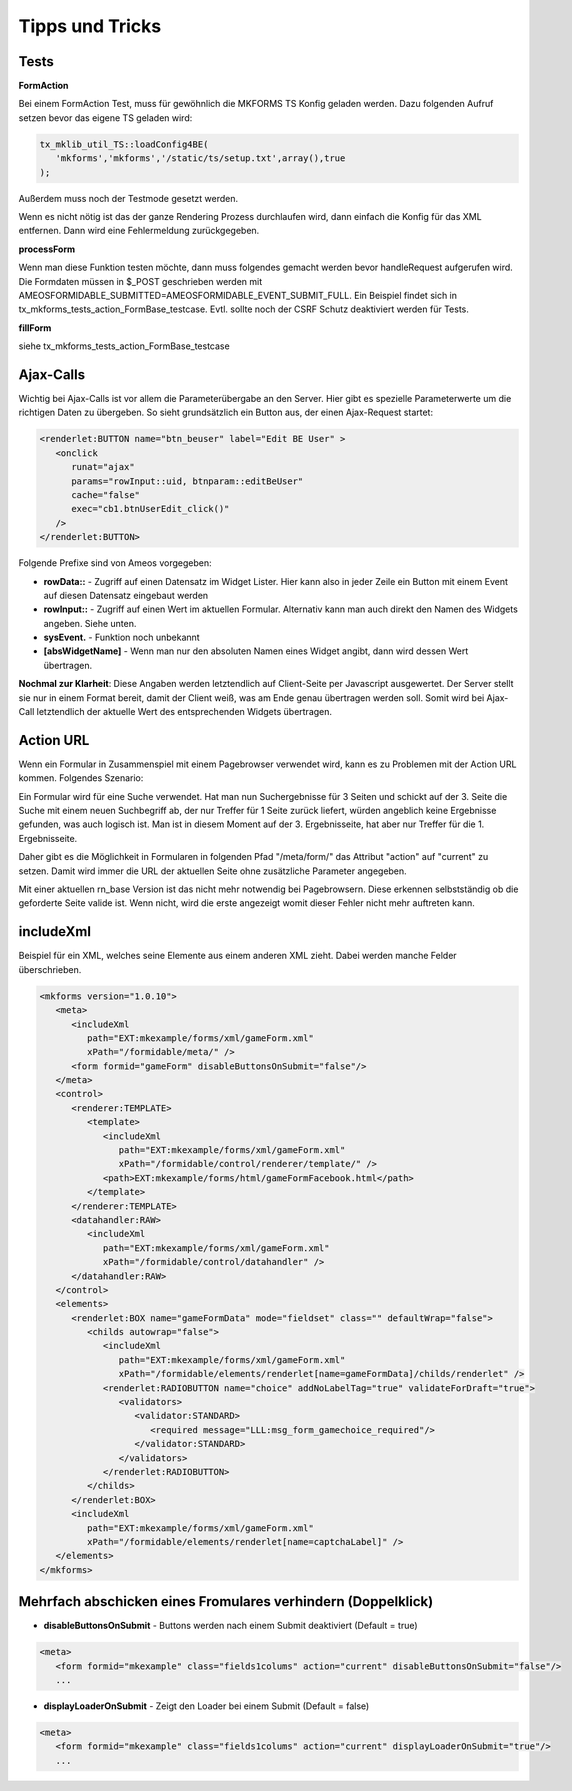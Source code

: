 .. ==================================================
.. FOR YOUR INFORMATION
.. --------------------------------------------------
.. -*- coding: utf-8 -*- with BOM.


.. _tippsAndTricks:

Tipps und Tricks
================


Tests
-----

**FormAction**

Bei einem FormAction Test, muss für gewöhnlich die MKFORMS TS Konfig geladen werden. Dazu folgenden Aufruf setzen bevor das eigene TS geladen wird:

.. code-block:: php

   tx_mklib_util_TS::loadConfig4BE(
      'mkforms','mkforms','/static/ts/setup.txt',array(),true
   );

Außerdem muss noch der Testmode gesetzt werden.

Wenn es nicht nötig ist das der ganze Rendering Prozess durchlaufen wird, dann einfach die Konfig für das XML entfernen. Dann wird eine Fehlermeldung zurückgegeben.

**processForm**

Wenn man diese Funktion testen möchte, dann muss folgendes gemacht werden bevor handleRequest aufgerufen wird. Die Formdaten müssen in $_POST geschrieben werden mit AMEOSFORMIDABLE_SUBMITTED=AMEOSFORMIDABLE_EVENT_SUBMIT_FULL. Ein Beispiel findet sich in tx_mkforms_tests_action_FormBase_testcase. Evtl. sollte noch der CSRF Schutz deaktiviert werden für Tests.

**fillForm**

siehe tx_mkforms_tests_action_FormBase_testcase

Ajax-Calls
----------

Wichtig bei Ajax-Calls ist vor allem die Parameterübergabe an den Server. Hier gibt es spezielle Parameterwerte um die richtigen Daten zu übergeben. So sieht grundsätzlich ein Button aus, der einen Ajax-Request startet:

.. code-block:: xml

   <renderlet:BUTTON name="btn_beuser" label="Edit BE User" >
      <onclick
         runat="ajax"
         params="rowInput::uid, btnparam::editBeUser"
         cache="false"
         exec="cb1.btnUserEdit_click()"
      />
   </renderlet:BUTTON>

Folgende Prefixe sind von Ameos vorgegeben:

* **rowData::** - Zugriff auf einen Datensatz im Widget Lister. Hier kann also in jeder Zeile ein Button mit einem Event auf diesen Datensatz eingebaut werden
* **rowInput::** - Zugriff auf einen Wert im aktuellen Formular. Alternativ kann man auch direkt den Namen des Widgets angeben. Siehe unten.
* **sysEvent.** - Funktion noch unbekannt
* **[absWidgetName]** - Wenn man nur den absoluten Namen eines Widget angibt, dann wird dessen Wert übertragen.

**Nochmal zur Klarheit**: Diese Angaben werden letztendlich auf Client-Seite per Javascript ausgewertet. Der Server stellt sie nur in einem Format bereit, damit der Client weiß, was am Ende genau übertragen werden soll. Somit wird bei Ajax-Call letztendlich der aktuelle Wert des entsprechenden Widgets übertragen.

Action URL
----------

Wenn ein Formular in Zusammenspiel mit einem Pagebrowser verwendet wird, kann es zu Problemen mit der Action URL kommen. Folgendes Szenario:

Ein Formular wird für eine Suche verwendet. Hat man nun Suchergebnisse für 3 Seiten und schickt auf der 3. Seite die Suche mit einem neuen Suchbegriff ab, der nur Treffer für 1 Seite zurück liefert, würden angeblich keine Ergebnisse gefunden, was auch logisch ist. Man ist in diesem Moment auf der 3. Ergebnisseite, hat aber nur Treffer für die 1. Ergebnisseite.

Daher gibt es die Möglichkeit in Formularen in folgenden Pfad "/meta/form/" das Attribut "action" auf "current" zu setzen. Damit wird immer die URL der aktuellen Seite ohne zusätzliche Parameter angegeben.

Mit einer aktuellen rn_base Version ist das nicht mehr notwendig bei Pagebrowsern. Diese erkennen selbstständig ob die geforderte Seite valide ist. Wenn nicht, wird die erste angezeigt womit dieser Fehler nicht mehr auftreten kann.

includeXml
----------

Beispiel für ein XML, welches seine Elemente aus einem anderen XML zieht. Dabei werden manche Felder überschrieben.

.. code-block:: xml

   <mkforms version="1.0.10">
      <meta>
         <includeXml
            path="EXT:mkexample/forms/xml/gameForm.xml"
            xPath="/formidable/meta/" />
         <form formid="gameForm" disableButtonsOnSubmit="false"/>
      </meta>
      <control>
         <renderer:TEMPLATE>
            <template>
               <includeXml
                  path="EXT:mkexample/forms/xml/gameForm.xml"
                  xPath="/formidable/control/renderer/template/" />
               <path>EXT:mkexample/forms/html/gameFormFacebook.html</path>
            </template>
         </renderer:TEMPLATE>
         <datahandler:RAW>
            <includeXml
               path="EXT:mkexample/forms/xml/gameForm.xml"
               xPath="/formidable/control/datahandler" />
         </datahandler:RAW>
      </control>
      <elements>
         <renderlet:BOX name="gameFormData" mode="fieldset" class="" defaultWrap="false">
            <childs autowrap="false">
               <includeXml
                  path="EXT:mkexample/forms/xml/gameForm.xml"
                  xPath="/formidable/elements/renderlet[name=gameFormData]/childs/renderlet" />
               <renderlet:RADIOBUTTON name="choice" addNoLabelTag="true" validateForDraft="true">
                  <validators>
                     <validator:STANDARD>
                        <required message="LLL:msg_form_gamechoice_required"/>
                     </validator:STANDARD>
                  </validators>
               </renderlet:RADIOBUTTON>
            </childs>
         </renderlet:BOX>
         <includeXml
            path="EXT:mkexample/forms/xml/gameForm.xml"
            xPath="/formidable/elements/renderlet[name=captchaLabel]" />
      </elements>
   </mkforms>

Mehrfach abschicken eines Fromulares verhindern (Doppelklick)
-------------------------------------------------------------

* **disableButtonsOnSubmit** - Buttons werden nach einem Submit deaktiviert (Default = true)

.. code-block:: xml

   <meta>
      <form formid="mkexample" class="fields1colums" action="current" disableButtonsOnSubmit="false"/>
      ...

* **displayLoaderOnSubmit** - Zeigt den Loader bei einem Submit (Default = false)

.. code-block:: xml

   <meta>
      <form formid="mkexample" class="fields1colums" action="current" displayLoaderOnSubmit="true"/>
      ...
      